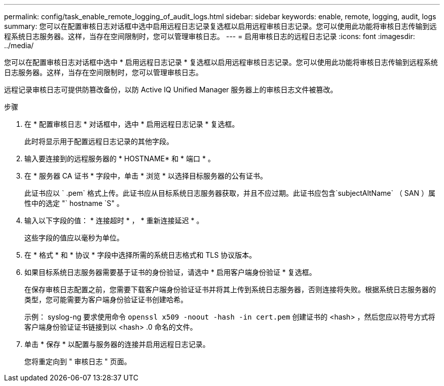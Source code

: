 ---
permalink: config/task_enable_remote_logging_of_audit_logs.html 
sidebar: sidebar 
keywords: enable, remote, logging, audit, logs 
summary: 您可以在配置审核日志对话框中选中启用远程日志记录复选框以启用远程审核日志记录。您可以使用此功能将审核日志传输到远程系统日志服务器。这样，当存在空间限制时，您可以管理审核日志。 
---
= 启用审核日志的远程日志记录
:icons: font
:imagesdir: ../media/


[role="lead"]
您可以在配置审核日志对话框中选中 * 启用远程日志记录 * 复选框以启用远程审核日志记录。您可以使用此功能将审核日志传输到远程系统日志服务器。这样，当存在空间限制时，您可以管理审核日志。

远程记录审核日志可提供防篡改备份，以防 Active IQ Unified Manager 服务器上的审核日志文件被篡改。

.步骤
. 在 * 配置审核日志 * 对话框中，选中 * 启用远程日志记录 * 复选框。
+
此时将显示用于配置远程日志记录的其他字段。

. 输入要连接到的远程服务器的 * HOSTNAME* 和 * 端口 * 。
. 在 * 服务器 CA 证书 * 字段中，单击 * 浏览 * 以选择目标服务器的公有证书。
+
此证书应以 ` .pem` 格式上传。此证书应从目标系统日志服务器获取，并且不应过期。此证书应包含`subjectAltName` （ SAN ）属性中的选定 "` hostname `S" 。

. 输入以下字段的值： * 连接超时 * ， * 重新连接延迟 * 。
+
这些字段的值应以毫秒为单位。

. 在 * 格式 * 和 * 协议 * 字段中选择所需的系统日志格式和 TLS 协议版本。
. 如果目标系统日志服务器需要基于证书的身份验证，请选中 * 启用客户端身份验证 * 复选框。
+
在保存审核日志配置之前，您需要下载客户端身份验证证书并将其上传到系统日志服务器，否则连接将失败。根据系统日志服务器的类型，您可能需要为客户端身份验证证书创建哈希。

+
示例： syslog-ng 要求使用命令 `openssl x509 -noout -hash -in cert.pem` 创建证书的 <hash> ，然后您应以符号方式将客户端身份验证证书链接到以 <hash> .0 命名的文件。

. 单击 * 保存 * 以配置与服务器的连接并启用远程日志记录。
+
您将重定向到 " 审核日志 " 页面。



